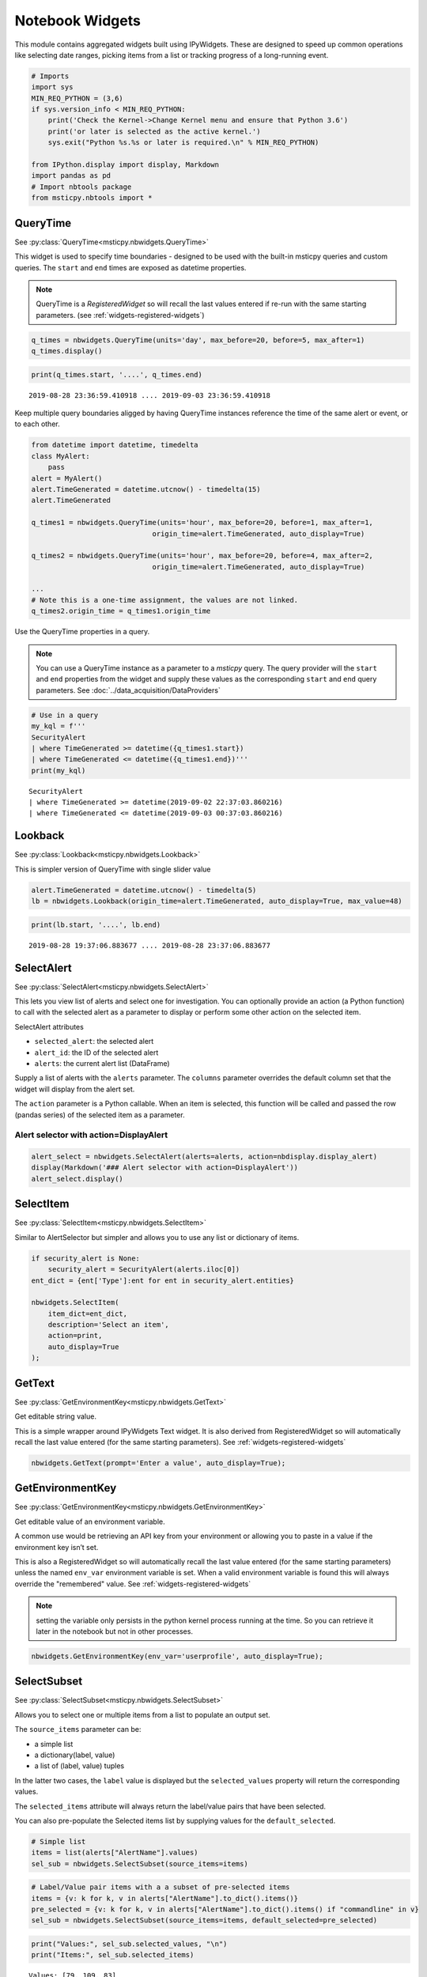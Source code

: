 Notebook Widgets
================


This module contains aggregated widgets built using IPyWidgets. These
are designed to speed up common operations like selecting date ranges,
picking items from a list or tracking progress of a long-running event.


.. code:: ipython3

    # Imports
    import sys
    MIN_REQ_PYTHON = (3,6)
    if sys.version_info < MIN_REQ_PYTHON:
        print('Check the Kernel->Change Kernel menu and ensure that Python 3.6')
        print('or later is selected as the active kernel.')
        sys.exit("Python %s.%s or later is required.\n" % MIN_REQ_PYTHON)

    from IPython.display import display, Markdown
    import pandas as pd
    # Import nbtools package
    from msticpy.nbtools import *


QueryTime
---------

See :py:class:`QueryTime<msticpy.nbwidgets.QueryTime>`

This widget is used to specify time boundaries - designed to be used
with the built-in msticpy queries and custom queries. The ``start`` and
``end`` times are exposed as datetime properties.

.. note:: QueryTime is a *RegisteredWidget* so will recall the last
   values entered if re-run with the same starting parameters.
   (see :ref:`widgets-registered-widgets`)

.. code:: ipython3

    q_times = nbwidgets.QueryTime(units='day', max_before=20, before=5, max_after=1)
    q_times.display()


.. figure:: _static/Widgets1.png
   :alt: Date and time selector widget showing setting required start and end
         times.

.. code:: ipython3

    print(q_times.start, '....', q_times.end)


.. parsed-literal::

    2019-08-28 23:36:59.410918 .... 2019-09-03 23:36:59.410918


Keep multiple query boundaries aligged by having QueryTime instances
reference the time of the same alert or event, or to each other.

.. code:: ipython3

    from datetime import datetime, timedelta
    class MyAlert:
        pass
    alert = MyAlert()
    alert.TimeGenerated = datetime.utcnow() - timedelta(15)
    alert.TimeGenerated

    q_times1 = nbwidgets.QueryTime(units='hour', max_before=20, before=1, max_after=1,
                                 origin_time=alert.TimeGenerated, auto_display=True)

    q_times2 = nbwidgets.QueryTime(units='hour', max_before=20, before=4, max_after=2,
                                 origin_time=alert.TimeGenerated, auto_display=True)

    ...
    # Note this is a one-time assignment, the values are not linked.
    q_times2.origin_time = q_times1.origin_time


Use the QueryTime properties in a query.

.. note:: You can use a QueryTime instance as a parameter to a *msticpy* query.
    The query provider will the ``start`` and ``end``
    properties from the widget and supply these values as the corresponding
    ``start`` and ``end`` query parameters.
    See :doc:`../data_acquisition/DataProviders`


.. code:: ipython3

    # Use in a query
    my_kql = f'''
    SecurityAlert
    | where TimeGenerated >= datetime({q_times1.start})
    | where TimeGenerated <= datetime({q_times1.end})'''
    print(my_kql)


.. parsed-literal::


    SecurityAlert
    | where TimeGenerated >= datetime(2019-09-02 22:37:03.860216)
    | where TimeGenerated <= datetime(2019-09-03 00:37:03.860216)


Lookback
--------

See :py:class:`Lookback<msticpy.nbwidgets.Lookback>`

This is simpler version of QueryTime with single slider value


.. code:: ipython3

    alert.TimeGenerated = datetime.utcnow() - timedelta(5)
    lb = nbwidgets.Lookback(origin_time=alert.TimeGenerated, auto_display=True, max_value=48)



.. figure:: _static/Widgets2.png
   :alt: Lookback widget showing setting look-back period with slider


.. code:: ipython3

    print(lb.start, '....', lb.end)


.. parsed-literal::

    2019-08-28 19:37:06.883677 .... 2019-08-28 23:37:06.883677


SelectAlert
-----------

See :py:class:`SelectAlert<msticpy.nbwidgets.SelectAlert>`

This lets you view list of alerts and select one for investigation.
You can optionally provide an action (a Python function) to call
with the selected alert as a parameter to display or perform some
other action on the selected item.


SelectAlert attributes

*  ``selected_alert``: the selected alert
*  ``alert_id``: the ID of the selected alert
*  ``alerts``: the current alert list (DataFrame)


Supply a list of alerts with the ``alerts`` parameter.
The ``columns`` parameter overrides the default column set
that the widget will display from the alert set.

The ``action`` parameter is a Python callable. When an item
is selected, this function will be called and passed the
row (pandas series) of the selected item as a parameter.



Alert selector with action=DisplayAlert
~~~~~~~~~~~~~~~~~~~~~~~~~~~~~~~~~~~~~~~


.. code:: ipython3

    alert_select = nbwidgets.SelectAlert(alerts=alerts, action=nbdisplay.display_alert)
    display(Markdown('### Alert selector with action=DisplayAlert'))
    alert_select.display()


.. figure:: _static/Widgets4.png
   :alt: Alert selector widget showing browsable list of alerts.


SelectItem
----------


See :py:class:`SelectItem<msticpy.nbwidgets.SelectItem>`

Similar to AlertSelector but simpler and allows you to use any list or
dictionary of items.


.. code:: ipython3

    if security_alert is None:
        security_alert = SecurityAlert(alerts.iloc[0])
    ent_dict = {ent['Type']:ent for ent in security_alert.entities}

    nbwidgets.SelectItem(
        item_dict=ent_dict,
        description='Select an item',
        action=print,
        auto_display=True
    );



.. figure:: _static/Widgets5.png
   :alt: Using SelectAlert with an optional browser function to show the
         details of each alert as it is selected from the list.


GetText
-------

See :py:class:`GetEnvironmentKey<msticpy.nbwidgets.GetText>`

Get editable string value.

This is a simple wrapper around IPyWidgets Text widget. It is also
derived from RegisteredWidget so will automatically recall the last
value entered (for the same starting parameters).
See :ref:`widgets-registered-widgets`

.. code:: ipython3

    nbwidgets.GetText(prompt='Enter a value', auto_display=True);


GetEnvironmentKey
-----------------

See :py:class:`GetEnvironmentKey<msticpy.nbwidgets.GetEnvironmentKey>`

Get editable value of an environment variable.

A common use would be retrieving an API key from
your environment or allowing you to paste in a value if the environment
key isn’t set.

This is also a RegisteredWidget so will automatically recall the last
value entered (for the same starting parameters) unless the named
``env_var`` environment variable is set. When a valid environment variable
is found this will always override the "remembered" value.
See :ref:`widgets-registered-widgets`

.. note:: setting the variable only persists in the python kernel
    process running at the time. So you can retrieve it later in
    the notebook but not in other processes.

.. code:: ipython3

    nbwidgets.GetEnvironmentKey(env_var='userprofile', auto_display=True);


.. figure:: _static/Widgets6.png
   :alt: Text widget showing retrieving editable value of an environment
         variable.


SelectSubset
------------

See :py:class:`SelectSubset<msticpy.nbwidgets.SelectSubset>`

Allows you to select one or
multiple items from a list to populate an output set.

The ``source_items`` parameter can be:


*  a simple list
*  a dictionary(label, value)
*  a list of (label, value) tuples

In the latter two cases, the ``label`` value is displayed
but the ``selected_values`` property will return the corresponding
values.

The ``selected_items`` attribute will always return the label/value
pairs that have been selected.

You can also pre-populate the Selected items list by supplying values
for the ``default_selected``.


.. code:: ipython3

    # Simple list
    items = list(alerts["AlertName"].values)
    sel_sub = nbwidgets.SelectSubset(source_items=items)


.. figure:: _static/Widgets7.png
   :alt: Select Subset widget allowing you to pick a subset of values
         shown in one list and add them to the list of values
         that you want to use.

.. code:: ipython3

    # Label/Value pair items with a a subset of pre-selected items
    items = {v: k for k, v in alerts["AlertName"].to_dict().items()}
    pre_selected = {v: k for k, v in alerts["AlertName"].to_dict().items() if "commandline" in v}
    sel_sub = nbwidgets.SelectSubset(source_items=items, default_selected=pre_selected)




.. figure:: _static/Widgets8.png
   :alt: Select subset widget populated using Python dictionary instead of
         a simple list.

.. code:: ipython3

    print("Values:", sel_sub.selected_values, "\n")
    print("Items:", sel_sub.selected_items)


.. parsed-literal::

    Values: [79, 109, 83]

    Items: [('Detected suspicious commandline arguments', 79), ('Detected suspicious commandline used to start all executables in a directory', 109), ('Detected suspicious credentials in commandline', 83)]



Progress Indicator
------------------


See :py:class:`Progress<msticpy.nbwidgets.Progress>`

This is thin wrapper around the IPyWidgets ``IntProgess`` control.
It adds some convenience functions for updating progress and
controlling visibility.


.. code:: ipython3

    from time import sleep
    progress = nbwidgets.Progress(completed_len=2000)
    for i in range(0, 2100, 100):
        progress.update_progress(new_total=i)
        sleep(0.1)

    inc_progress = nbwidgets.Progress(completed_len=2000)
    for i in range(0, 2100, 100):
        inc_progress.update_progress(delta=100)
        sleep(0.1)


.. figure:: _static/Widgets9.png
   :alt: Progess bar indicators.


Multi-Option buttons with async wait
------------------------------------

This widget is pretty simple on the surface but has some useful features
for waiting for user input.

.. code:: ipython3

    opt = nbwidgets.OptionButtons(
        description="Do you really want to do this?",
        buttons=["Confirm", "Skip", "Cancel"]
    )

    # Displaying the widget works as expected
    # and sets `widget.value` to the last chosen button value.
    opt

.. figure:: _static/Widgets-Multiopt1.png
   :alt: Multiple option buttons showing Confirm, Skip and Cancel buttons.


Using OptionButtons to wait until an option is chosen (or timeout expires)
~~~~~~~~~~~~~~~~~~~~~~~~~~~~~~~~~~~~~~~~~~~~~~~~~~~~~~~~~~~~~~~~~~~~~~~~~~

Option buttons uses an asynchronous event loop to track both the button
state and the timeout simultaneously.

Because this requires the use of asynchronous code you must do the
following - call *widget*\ ``.display_async()`` method rather than just
``display()`` or using the auto-display functionality of Jupyter -
prefix this call with ``await`` - this tells IPython/Jupyter that you
are executing asynchronous code and that it needs to wait until this
call has completed before continuing with cell execution.

.. code:: ipython3

    # Using display_async will run the widget with a visible
    # timer. As soon as one option is chosen, that remains as the value
    # of the value of the widget.value property.
    opt = nbwidgets.OptionButtons(description="Continue?", timeout=10)
    await opt.display_async()


.. figure:: _static/Widgets-Multiopt2.png
   :alt: Mutiple option buttons shown with timer counting down.

.. warning:: Awaiting the OptionButtons control does not pause the
   notebook execution. This is a capability that we are still working
   on.

.. _widgets-registered-widgets:

Registered Widgets
------------------

Some of the widgets (QueryTimes, GetText) can register themselves and
retain the setting and values previously entered. This can be useful
when stepping through a notebook since it is a common mistake to enter
text in a text box and then execute the same cell again by mistake.
This, of course, usually results in the widget being reset to its
default state and erasing the values you just entered.

If you use a registered widget and then create a new copy of the widget
with identical parameters it will look in the registry for a previous
copy of itself and auto-populate it’s values with the previous-entered
ones.

Registered widgets can also read their default values from notebook
variables - this is mainly useful with notebooks that are
programmatically supplied with parameters and executed with something
like Papermill.

Several of the additional parameters available in RegisteredWidgets init
are for internal use by widgets but three are usable by users:

::

    Parameters
    ----------
    nb_params : Optional[Dict[str, str]], optional
        A dictionary of attribute names and global variables. If the variable
        exists in the global namespace it will be used to populate the
        corresponding widget attribute. This is only done if the widget
        attribute currently has no value (i.e. restoring a value from
        the registry takes priority over this),
        by default None
    ns : Dict[str, Any], optional
        Namespace to look for global variables, by default None
    register : bool
        Do not register the widget or retrieve values from previously-
        registered instance.

See :py:class:`RegisteredWidget<msticpy.nbwidgets.RegisteredWidget>`

.. code:: ipython3

    mem_text = nbwidgets.GetText(prompt="Enter your name")

    # we insert a value here to mimic typing something in the text box
    mem_text._value = "Ian"
    mem_text

.. figure:: _static/Widgets-RegWidget1.png
   :alt: Get Text widget showing that the value in the text box has
         been restored from its previously-saved value.


QueryTime also supports registration
~~~~~~~~~~~~~~~~~~~~~~~~~~~~~~~~~~~~

.. figure:: _static/Widgets-RegWidget2.png
   :alt: Sequence of three notebook cells showing first a QueryTime widget and the
         default date and time values. Next its values are altered by some
         code. The third cell shows the widget being re-created and retrieving
         its default values from the remembered stat set in the previous
         cell.

Note that the new instance of the widget doesn't use the defaults but
retrieves its values from the changes we made in the second cell.



To skip registration add the parameter ``register=False``
~~~~~~~~~~~~~~~~~~~~~~~~~~~~~~~~~~~~~~~~~~~~~~~~~~~~~~~~~

Notice that in the following snippet we are creating an instance of
the QueryTime widget using the same parameters as earlier but this
time it ignores any remembered state and reverts to its defaults.

.. figure:: _static/Widgets-RegWidget3.png
   :alt: QueryTime widget created with register=False, this time it
         does not populate values from saved state and reverts to its defaults.

Specifying ``register=False`` causes the widget to ignore any remembered
state and use its defaults. It will also prevent this instance of the
widget registering itself.


Using notebook parameters to populate RegisteredWidgets
~~~~~~~~~~~~~~~~~~~~~~~~~~~~~~~~~~~~~~~~~~~~~~~~~~~~~~~

If you use something like Papermill to automate your notebooks, you
may want to populate default values from notebook parameters. The
variables holding these parameters may not be set or even declared
when you create the notebook so you cannot reference them directly
when you write the code to use the widget.

You can supply a dictionary that specifies which widget attributes to
populate from variables available in the namespace (the namespace that
you usually want in notebooks is value retured by the ``globals()``
function.

The dictionary should be of the form:

.. code:: ipython3

    params_dict = {
      "widget_attr1", "var_name1",
      "widget_attr2", "var_name2"
      ...
    }

The widget_attr key is the attribute to set in the widget (you may need
to look at the documentation or code for the widget to work out what the
name of the attribute is). The "var_name" value is the name of a variable
that you want to look for when setting the default values of the widget.

You must also specify the namespace for the widget to search for this variable
name.

.. code:: ipython3

    # This might be defined in a parameter cell at the beginning of the noteboook
    my_name = "The other Ian"

    my_text = nbwidgets.GetText(prompt="enter your real name", nb_params={"_value": "my_name"}, ns=globals())
    my_text

.. figure:: _static/Widgets-RegWidget4.png
   :alt: Get Text widget showing that it can read its default values from notebook
         parameters.
